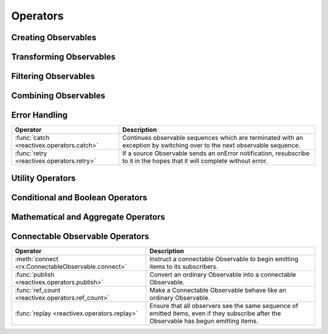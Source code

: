 .. _operators:

Operators
==========

Creating Observables
---------------------


======================================  ================================================
Operator                                            Description
======================================  ================================================
:func:`create <reactivex.create>`              Create an Observable from scratch by calling observer methods programmatically.
:func:`empty <reactivex.empty>`                Creates an Observable that emits no item and completes immediately.
:func:`never <reactivex.never>`                Creates an Observable that never completes.
:func:`throw <reactivex.throw>`                Creates an Observable that terminates with an error.
:func:`from_ <reactivex.from_>`                Convert some other object or data structure into an Observable.
:func:`interval <reactivex.interval>`          Create an Observable that emits a sequence of integers spaced by a particular time interval.
:func:`just <reactivex.just>`                  Convert an object or a set of objects into an Observable that emits that object or those objects.
:func:`range <reactivex.range>`                Create an Observable that emits a range of sequential integers.
:func:`repeat_value <reactivex.repeat_value>`  Create an Observable that emits a particular item or sequence of items repeatedly.
:func:`start <reactivex.start>`                Create an Observable that emits the return value of a function.
:func:`timer <reactivex.timer>`                Create an Observable that emits a single item after a given delay.
======================================  ================================================

Transforming Observables
------------------------

=========================================   ================================================
Operator                                                    Description
=========================================   ================================================
:func:`buffer <reactivex.operators.buffer>`        Periodically gather items from an Observable into bundles and emit these bundles rather than emitting the items one at a time.
:func:`flat_map <reactivex.operators.flat_map>`    Transform the items emitted by an Observable into Observables, then flatten the emissions from those into a single Observable.
:func:`group_by <reactivex.operators.group_by>`    Divide an Observable into a set of Observables that each emit a different group of items from the original Observable, organized by key.
:func:`map <reactivex.operators.map>`              Transform the items emitted by an Observable by applying a function to each item.
:func:`scan <reactivex.operators.scan>`            Apply a function to each item emitted by an Observable, sequentially, and emit each successive value.
:func:`window <reactivex.operators.window>`        Periodically subdivide items from an Observable into Observable windows and emit these windows rather than emitting the items one at a time.
=========================================   ================================================

Filtering Observables
----------------------

======================================================  ================================================
Operator                                                                Description
======================================================  ================================================
:func:`debounce <reactivex.operators.debounce>`                Only emit an item from an Observable if a particular timespan has passed without it emitting another item.
:func:`distinct <reactivex.operators.distinct>`                Suppress duplicate items emitted by an Observable.
:func:`element_at <reactivex.operators.element_at>`            Emit only item n emitted by an Observable.
:func:`filter <reactivex.operators.filter>`                    Emit only those items from an Observable that pass a predicate test.
:func:`first <reactivex.operators.first>`                      Emit only the first item, or the first item that meets a condition, from an Observable.
:func:`ignore_elements <reactivex.operators.ignore_elements>`  Do not emit any items from an Observable but mirror its termination notification.
:func:`last <reactivex.operators.last>`                        Emit only the last item emitted by an Observable.
:func:`sample <reactivex.operators.sample>`                    Emit the most recent item emitted by an Observable within periodic time intervals.
:func:`skip <reactivex.operators.skip>`                        Suppress the first n items emitted by an Observable.
:func:`skip_last <reactivex.operators.skip_last>`              Suppress the last n items emitted by an Observable.
:func:`take <reactivex.operators.take>`                        Emit only the first n items emitted by an Observable.
:func:`take_last <reactivex.operators.take_last>`              Emit only the last n items emitted by an Observable.
======================================================  ================================================

Combining Observables
----------------------

======================================================  ================================================
Operator                                                                    Description
======================================================  ================================================
:func:`combine_latest <reactivex.operators.combine_latest>`    When an item is emitted by either of two Observables, combine the latest item emitted by each Observable via a specified function and emit items based on the results of this function.
:func:`join <reactivex.operators.join>`                        Combine items emitted by two Observables whenever an item from one Observable is emitted during a time window defined according to an item emitted by the other Observable.
:func:`merge <reactivex.operators.merge>`                      Combine multiple Observables into one by merging their emissions.
:func:`start_with <reactivex.operators.start_with>`            Emit a specified sequence of items before beginning to emit the items from the source Observable.
:func:`switch_latest <reactivex.operators.switch_latest>`      Convert an Observable that emits Observables into a single Observable that emits the items emitted by the most-recently-emitted of those Observables.
:func:`zip <reactivex.operators.zip>`                          Combine the emissions of multiple Observables together via a specified function and emit single items for each combination based on the results of this function.
:func:`fork_join <reactivex.operators.fork_join>`              Wait for Observables to complete and then combine last values they emitted into a tuple.
======================================================  ================================================

Error Handling
---------------

======================================================  ================================================
Operator                                                                    Description
======================================================  ================================================
:func:`catch <reactivex.operators.catch>`                      Continues observable sequences which are terminated with an exception by switching over to the next observable sequence.
:func:`retry <reactivex.operators.retry>`                      If a source Observable sends an onError notification, resubscribe to it in the hopes that it will complete without error.
======================================================  ================================================

Utility Operators
------------------

======================================================  ================================================
Operator                                                                    Description
======================================================  ================================================
:func:`delay <reactivex.operators.delay>`                      Shift the emissions from an Observable forward in time by a particular amount.
:func:`do <reactivex.operators.do>`                            Register an action to take upon a variety of Observable lifecycle events.
:func:`materialize <reactivex.operators.materialize>`          Materializes the implicit notifications of an observable sequence as explicit notification values.
:func:`dematerialize <reactivex.operators.dematerialize>`      Dematerializes the explicit notification values of an observable sequence as implicit notifications.
:func:`observe_on <reactivex.operators.observe_on>`            Specify the scheduler on which an observer will observe this Observable.
:meth:`subscribe <reactivex.Observable.subscribe>`             Operate upon the emissions and notifications from an Observable.
:func:`subscribe_on <reactivex.operators.subscribe_on>`        Specify the scheduler an Observable should use when it is subscribed to.
:func:`time_interval <reactivex.operators.time_interval>`      Convert an Observable that emits items into one that emits indications of the amount of time elapsed between those emissions.
:func:`timeout <reactivex.operators.timeout>`                  Mirror the source Observable, but issue an error notification if a particular period of time elapses without any emitted items.
:func:`timestamp <reactivex.operators.timestamp>`              Attach a timestamp to each item emitted by an Observable.
======================================================  ================================================

Conditional and Boolean Operators
----------------------------------

==========================================================  ================================================
Operator                                                                        Description
==========================================================  ================================================
:func:`all <reactivex.operators.all>`                              Determine whether all items emitted by an Observable meet some criteria.
:func:`amb <reactivex.operators.amb>`                              Given two or more source Observables, emit all of the items from only the first of these Observables to emit an item.
:func:`contains <reactivex.operators.contains>`                    Determine whether an Observable emits a particular item or not.
:func:`default_if_empty <reactivex.operators.default_if_empty>`    Emit items from the source Observable, or a default item if the source Observable emits nothing.
:func:`sequence_equal <reactivex.operators.sequence_equal>`        Determine whether two Observables emit the same sequence of items.
:func:`skip_until <reactivex.operators.skip_until>`                Discard items emitted by an Observable until a second Observable emits an item.
:func:`skip_while <reactivex.operators.skip_while>`                Discard items emitted by an Observable until a specified condition becomes false.
:func:`take_until <reactivex.operators.take_until>`                Discard items emitted by an Observable after a second Observable emits an item or terminates.
:func:`take_whle <reactivex.operators.take_while>`                 Discard items emitted by an Observable after a specified condition becomes false.
==========================================================  ================================================

Mathematical and Aggregate Operators
-------------------------------------

=========================================   ================================================
Operator                                                    Description
=========================================   ================================================
:func:`average <reactivex.operators.average>`      Calculates the average of numbers emitted by an Observable and emits this average.
:func:`concat <reactivex.operators.concat>`        Emit the emissions from two or more Observables without interleaving them.
:func:`count <reactivex.operators.count>`          Count the number of items emitted by the source Observable and emit only this value.
:func:`max <reactivex.operators.max>`              Determine, and emit, the maximum-valued item emitted by an Observable.
:func:`min <reactivex.operators.min>`              Determine, and emit, the minimum-valued item emitted by an Observable.
:func:`reduce <reactivex.operators.reduce>`        Apply a function to each item emitted by an Observable, sequentially, and emit the final value.
:func:`sum <reactivex.operators.sum>`              Calculate the sum of numbers emitted by an Observable and emit this sum.
=========================================   ================================================

Connectable Observable Operators
---------------------------------

=====================================================   ================================================
Operator                                                                Description
=====================================================   ================================================
:meth:`connect <rx.ConnectableObservable.connect>`      Instruct a connectable Observable to begin emitting items to its subscribers.
:func:`publish <reactivex.operators.publish>`                  Convert an ordinary Observable into a connectable Observable.
:func:`ref_count <reactivex.operators.ref_count>`              Make a Connectable Observable behave like an ordinary Observable.
:func:`replay <reactivex.operators.replay>`                    Ensure that all observers see the same sequence of emitted items, even if they subscribe after the Observable has begun emitting items.
=====================================================   ================================================
